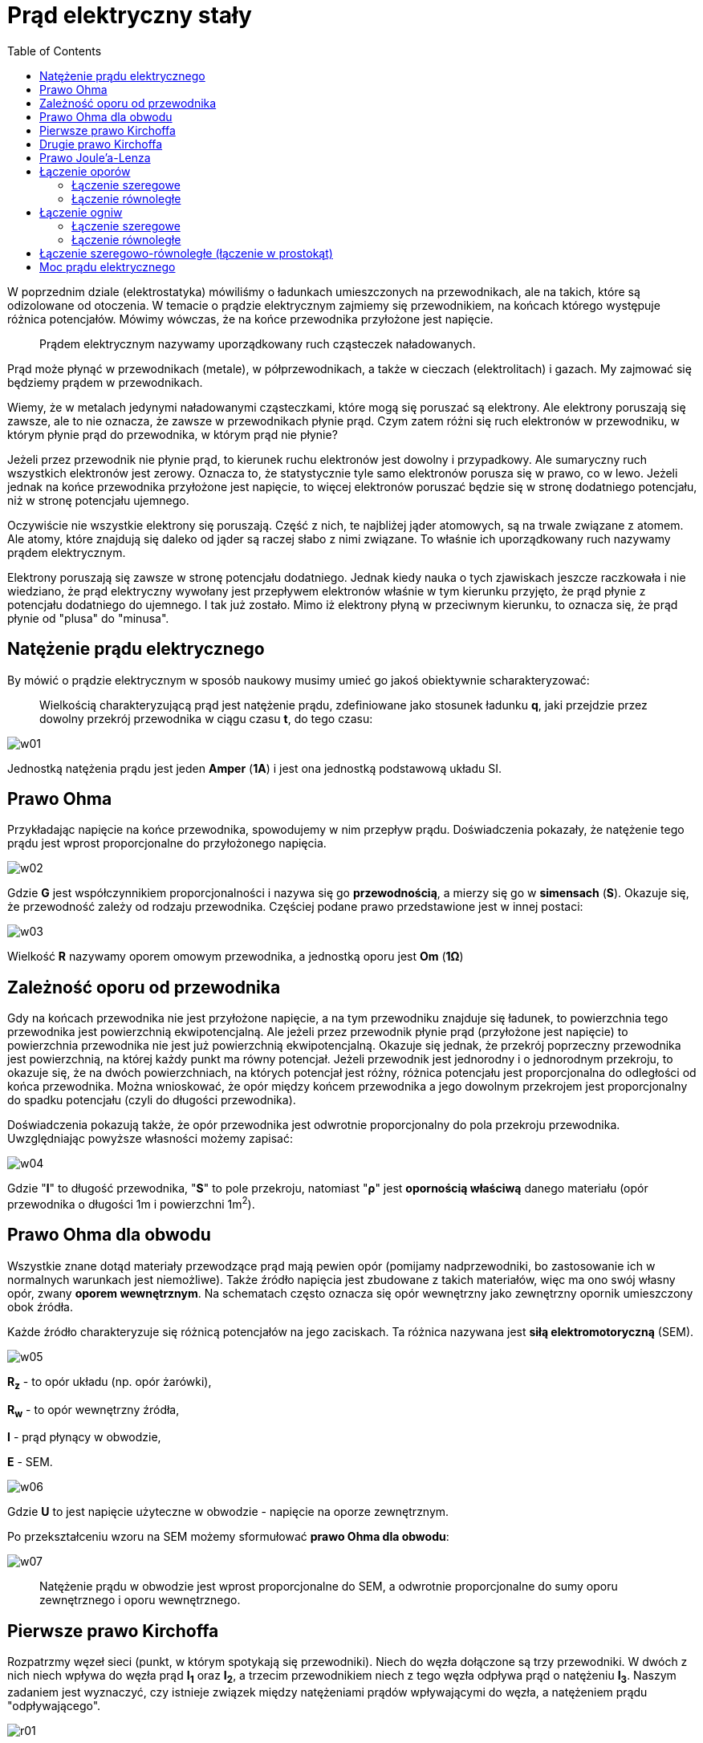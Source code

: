 :imagesdir: ../img/elektrycznosc-i-magnetyzm/prad-elektryczny-staly
:toc:

= Prąd elektryczny stały

W poprzednim dziale (elektrostatyka) mówiliśmy o ładunkach umieszczonych na przewodnikach, ale na takich, które są
odizolowane od otoczenia. W temacie o prądzie elektrycznym zajmiemy się przewodnikiem, na końcach którego występuje
różnica potencjałów. Mówimy wówczas, że na końce przewodnika przyłożone jest napięcie.

[quote]
Prądem elektrycznym nazywamy uporządkowany ruch cząsteczek naładowanych.

Prąd może płynąć w przewodnikach (metale), w półprzewodnikach, a także w cieczach (elektrolitach) i gazach. My zajmować
się będziemy prądem w przewodnikach.

Wiemy, że w metalach jedynymi naładowanymi cząsteczkami, które mogą się poruszać są elektrony. Ale elektrony poruszają
się zawsze, ale to nie oznacza, że zawsze w przewodnikach płynie prąd. Czym zatem różni się ruch elektronów w przewodniku,
w którym płynie prąd do przewodnika, w którym prąd nie płynie?

Jeżeli przez przewodnik nie płynie prąd, to kierunek ruchu elektronów jest dowolny i przypadkowy. Ale sumaryczny ruch
wszystkich elektronów jest zerowy. Oznacza to, że statystycznie tyle samo elektronów porusza się w prawo, co w lewo.
Jeżeli jednak na końce przewodnika przyłożone jest napięcie, to więcej elektronów poruszać będzie się w stronę dodatniego
potencjału, niż w stronę potencjału ujemnego.

Oczywiście nie wszystkie elektrony się poruszają. Część z nich, te najbliżej jąder atomowych, są na trwale związane
z atomem. Ale atomy, które znajdują się daleko od jąder są raczej słabo z nimi związane. To właśnie ich uporządkowany
ruch nazywamy prądem elektrycznym.

Elektrony poruszają się zawsze w stronę potencjału dodatniego. Jednak kiedy nauka o tych zjawiskach jeszcze raczkowała
i nie wiedziano, że prąd elektryczny wywołany jest przepływem elektronów właśnie w tym kierunku przyjęto, że prąd płynie
z potencjału dodatniego do ujemnego. I tak już zostało. Mimo iż elektrony płyną w przeciwnym kierunku, to oznacza się,
że prąd płynie od "plusa" do "minusa".

== Natężenie prądu elektrycznego

By mówić o prądzie elektrycznym w sposób naukowy musimy umieć go jakoś obiektywnie scharakteryzować:

[quote]
Wielkością charakteryzującą prąd jest natężenie prądu, zdefiniowane jako stosunek ładunku *q*, jaki przejdzie przez
dowolny przekrój przewodnika w ciągu czasu *t*, do tego czasu:

image::w01.gif[]

Jednostką natężenia prądu jest jeden *Amper* (*1A*) i jest ona jednostką podstawową układu SI.

== Prawo Ohma

Przykładając napięcie na końce przewodnika, spowodujemy w nim przepływ prądu. Doświadczenia pokazały, że natężenie tego
prądu jest wprost proporcjonalne do przyłożonego napięcia.

image::w02.gif[]

Gdzie *G* jest współczynnikiem proporcjonalności i nazywa się go *przewodnością*, a mierzy się go w *simensach* (*S*).
Okazuje się, że przewodność zależy od rodzaju przewodnika. Częściej podane prawo przedstawione jest w innej postaci:

image::w03.gif[]

Wielkość *R* nazywamy oporem omowym przewodnika, a jednostką oporu jest *Om* (*1&Omega;*)

== Zależność oporu od przewodnika

Gdy na końcach przewodnika nie jest przyłożone napięcie, a na tym przewodniku znajduje się ładunek, to powierzchnia
tego przewodnika jest powierzchnią ekwipotencjalną. Ale jeżeli przez przewodnik płynie prąd (przyłożone jest napięcie)
to powierzchnia przewodnika nie jest już powierzchnią ekwipotencjalną. Okazuje się jednak, że przekrój poprzeczny przewodnika
jest powierzchnią, na której każdy punkt ma równy potencjał. Jeżeli przewodnik jest jednorodny i o jednorodnym przekroju,
to okazuje się, że na dwóch powierzchniach, na których potencjał jest różny, różnica potencjału jest proporcjonalna do
odległości od końca przewodnika. Można wnioskować, że opór między końcem przewodnika a jego dowolnym przekrojem jest
proporcjonalny do spadku potencjału (czyli do długości przewodnika).

Doświadczenia pokazują także, że opór przewodnika jest odwrotnie proporcjonalny do pola przekroju przewodnika.
Uwzględniając powyższe własności możemy zapisać:

image::w04.gif[]

Gdzie "*l*" to długość przewodnika, "*S*" to pole przekroju, natomiast "*&rho;*" jest *opornością właściwą* danego materiału
(opór przewodnika o długości 1m i powierzchni 1m^2^).

== Prawo Ohma dla obwodu

Wszystkie znane dotąd materiały przewodzące prąd mają pewien opór (pomijamy nadprzewodniki, bo zastosowanie ich w normalnych
warunkach jest niemożliwe). Także źródło napięcia jest zbudowane z takich materiałów, więc ma ono swój własny opór, zwany
*oporem wewnętrznym*. Na schematach często oznacza się opór wewnętrzny jako zewnętrzny opornik umieszczony obok źródła.

Każde źródło charakteryzuje się różnicą potencjałów na jego zaciskach. Ta różnica nazywana jest *siłą elektromotoryczną* (SEM).

image::w05.gif[]

*R~z~* - to opór układu (np. opór żarówki),

*R~w~* - to opór wewnętrzny źródła,

*I* - prąd płynący w obwodzie,

*E* - SEM.

image::w06.gif[]

Gdzie *U* to jest napięcie użyteczne w obwodzie - napięcie na oporze zewnętrznym.

Po przekształceniu wzoru na SEM możemy sformułować *prawo Ohma dla obwodu*:

image::w07.gif[]

[quote]
Natężenie prądu w obwodzie jest wprost proporcjonalne do SEM, a odwrotnie proporcjonalne do sumy oporu zewnętrznego
i oporu wewnętrznego.

== Pierwsze prawo Kirchoffa

Rozpatrzmy węzeł sieci (punkt, w którym spotykają się przewodniki). Niech do węzła dołączone są trzy przewodniki. W dwóch
z nich niech wpływa do węzła prąd *I~1~* oraz *I~2~*, a trzecim przewodnikiem niech z tego węzła odpływa prąd
o natężeniu *I~3~*. Naszym zadaniem jest wyznaczyć, czy istnieje związek między natężeniami prądów wpływającymi do węzła,
a natężeniem prądu "odpływającego".

image::r01.gif[]

Prąd to jak wiemy uporządkowany ruch elektronów. Elektrony wpływające do węzła nie mogą z niego uciec inną drogą niż
przewodnik (nie może po prosu zniknąć czy teleportować się) mówi o tym zasada zachowania ładunku. Więc ile prądu "wpłynie"
to węzła, tyle z niego musi "wypłynąć". Zatem

image::w08.gif[]

W ostatnim wzorze n oznacza liczbę gałęzi doprowadzonych do węzła (w naszym przykładzie 3). *Pierwsze prawo Kirchoffa*
możemy zapisać słowami:

[quote]
Algebraiczna suma wszystkich prądów dopływających i odpływających do węzła jest równa zeru.

== Drugie prawo Kirchoffa

Dany jest prosty obwód dwóch oporów i źródła prądu:

image::r02.gif[]

Obwód ten można przedstawić także umieszczając wszystkie elementy w jednej linii. Rozpatrzmy rozkład potencjału w tym obwodzie.

image::r03.gif[]

A więc siła elektromotoryczna układu wynosi:

image::w09.gif[]

Teraz spróbujmy zrobić to samo, lecz dla trochę bardziej skomplikowanego układu:

image::r04.gif[]

Z rysunku wynika, iż:

image::w10.gif[]

Na podstawie powyższych przypadków możemy sformułować drugie prawo Kirchhoffa:

[quote]
Suma algebraiczna wszystkich napięć i wszystkich sił elektromotorycznych w oczku obwodu jest równa zero.

*Oczkiem* nazywamy zamkniętą część obwodu lub pojedynczy obwód zamknięty.

"Obchodzimy" oczko dookoła. Jeśli "przechodzimy" siłę elektromotoryczną od minusa do plusa, to we wzorze piszemy image:w11.gif[],
jak odwrotnie to image:w12.gif[]. Jeśli "spotykamy" opór i "mijamy" go pod prąd, to piszemy z plusem, a jeśli z prądem
to z minusem.

== Prawo Joule'a-Lenza

Prąd, który płynie przez opór wykonuje pracę. Praca ta zamieniana jest na ciepło. W jakiej ilości to ciepło zostanie
wydzielone mówi nam prawo Joule'a-Lenza, dlatego czasami mówimy o *cieple Joule'a-Lenza*. Praca przy przenoszeniu ładunku
dodatniego przez prąd o natężeniu *I* przez opór w czasie *t*:

image::w13.gif[]

*U* - to napięcie między końcami opornika.

image::w14.gif[]

Praca zamienia się na ciepło i wzory te wyrażają ilość ciepła wydzielającego się na oporniku:

image::w15.gif[]

== Łączenie oporów

Kilka oporników połączonych ze sobą tworzą jakiś układ. Cały układ zawsze możemy zastąpić jednym opornikiem i ta zmiana
nie będzie miała, żadnego wpływu na cały obwód (opór układu będzie równy temu opornikowi). Opór całego układu nazywamy
*oporem zastępczym*. W zależności od sposobu połączenia oporników ze sobą w inny sposób liczymy opór zastępczy układu.

=== Łączenie szeregowe

image::r05.gif[]

Jeżeli oporniki połączymy szeregowo, to przez każdy opornik przepłynie taki sam prąd o natężeniu I, a suma spadków napięć
na każdym oporniku, będzie równa napięciu na końcach układu oporników. Zatem:

image::w16.gif[]

[quote]
Opór zastępczy oporników połączonych szeregowo równy jest sumie poszczególnych oporów.

Łatwo zauważyć, że tak opór zastępczy tak połączonych oporników jest zawsze większy od największego oporu, który wchodzi
w skład układu.

=== Łączenie równoległe

image::r06.gif[]

W tak połączonych opornikach napięcia na każdym z nich są równe, a z pierwszego prawa Kirchoffa wiemy, że:

image::w17.gif[]

[quote]
Odwrotność oporu zastępczego układu oporników połączonych równolegle jest równa sumie odwrotności poszczególnych oporów.

W tym przypadku opór zastępczy układu jest zawsze mniejszy od najmniejszego oporu wchodzącego w skład układu.

== Łączenie ogniw

Podobnie jak oporniki (a także jak kondensatory), również ogniwa możemy łączyć w układy. Dokonuje się tego by osiągnąć
żądaną siłę elektromotoryczną i opór wewnętrzny ogniwa.

=== Łączenie szeregowe

Danych jest n jednakowych ogniw (SEM każdego ogniwa równa E) połączonych szeregowo w baterię. SEM takiej baterii będzie
równa sumie sił elektromotorycznych każdego źródła:

image::w18.gif[]

Łącząc ogniwa szeregowo łączymy je tak, by "+" jednego ogniwa połączony był z "-" ogniwa następnego. Ale jeżeli np.
ogniwo *E~2~* połączylibyśmy odwrotnie, to zamiast dodawać do *SEM* wartość *E~2~* odjęlibyśmy ją (*E~1~-E~2~+E~3~...E~n~*).

Opór wewnętrzny baterii obliczymy korzystając ze wzoru na opór zastępczy oporników połączonych szeregowo:

image::w19.gif[]

Zatem w obwodzie popłynie prąd:

image::w20.gif[]

=== Łączenie równoległe

Gdy połączymy jednakowe ogniwa równolegle to SEM baterii będzie równa SEM pojedynczego ogniwa:

image::w21.gif[]

Natomiast opór wewnętrzny baterii łatwo możemy wyliczyć korzystając ze wzoru na opór zastępczy oporników połączonych równolegle:

image::w22.gif[]

Zatem prąd jaki popłynie przez układ połączony do takiej baterii wynosi:

image::w23.gif[]

== Łączenie szeregowo-równoległe (łączenie w prostokąt)

Mamy m jednakowych baterii, utworzonych z n jednakowo połączonych szeregowo ogniw. Połączmy je równolegle. Tak utworzona
bateria będzie miała SEM równą image:w24.gif[], natomiast opór wewnętrzny tej baterii równy będzie image:w25.gif[]. Zatem
prąd jaki popłynie w obwodzie podłączonym do takiego źródła będzie miał natężenie:

image::w26.gif[]

Gdzie *R* to opór wewnętrzny pojedynczego ogniwa budującego baterię, natomiast *R~zew~* to opór zewnętrzny w obwodzie
(np. opór silniczka połączonego do baterii).

Wykorzystując rachunek pochodnych możemy wyliczyć, że wartość tego prądu będzie największa, gdy opór wewnętrzny (*R*)
będzie równy oporowi zewnętrznemu (*R~zew~*).

image::w27.gif[]

Taki stan w obwodzie nazywamy *dopasowaniem*. A z powyższego wzoru możemy dowiedzieć się ile potrzeba nam ogniw i jak
je należy połączyć, by osiągnąć stan dopasowania.

== Moc prądu elektrycznego

Korzystając z definicji otrzymujemy:

image::w28.gif[]

Wykorzystując powyższe wzoru i poprzednio przeprowadzone rozumowanie wiemy, że największą pracę może wykonać prąd, gdy
osiągniemy stan dopasowania. Warto umieć dopasować źródło prądu do np. silniczka, bo wówczas moc tego silniczka będzie największa.


